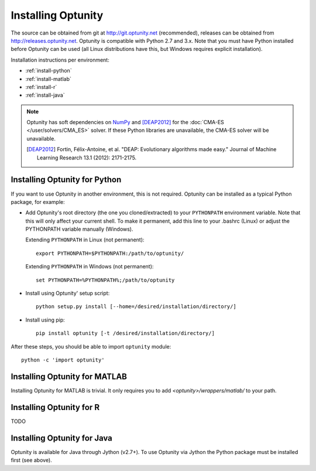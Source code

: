 ====================
Installing Optunity
====================

The source can be obtained from git at http://git.optunity.net (recommended), releases can be obtained from
http://releases.optunity.net. Optunity is compatible with Python 2.7 and 3.x. Note that you must have Python installed
before Optunity can be used (all Linux distributions have this, but Windows requires explicit installation).

Installation instructions per environment:

-   :ref:`install-python`
-   :ref:`install-matlab`
-   :ref:`install-r`
-   :ref:`install-java`

.. note::

    Optunity has soft dependencies on NumPy_ and [DEAP2012]_ for the :doc:`CMA-ES </user/solvers/CMA_ES>` solver.
    If these Python libraries are unavailable, the CMA-ES solver will be unavailable.

    .. [DEAP2012] Fortin, Félix-Antoine, et al. "DEAP: Evolutionary algorithms made easy."
        Journal of Machine Learning Research 13.1 (2012): 2171-2175.

    .. _NumPy:
        http://www.numpy.org

.. _install-python:

Installing Optunity for Python
-------------------------------

If you want to use Optunity in another environment, this is not required. 
Optunity can be installed as a typical Python package, for example:

-   Add Optunity's root directory (the one you cloned/extracted) to your ``PYTHONPATH`` environment variable.
    Note that this will only affect your current shell. To make it permanent, add this line to your .bashrc (Linux)
    or adjust the PYTHONPATH variable manually (Windows). 
    
    Extending ``PYTHONPATH`` in Linux (not permanent)::

        export PYTHONPATH=$PYTHONPATH:/path/to/optunity/

    Extending ``PYTHONPATH`` in Windows (not permanent)::
        
        set PYTHONPATH=%PYTHONPATH%;/path/to/optunity

-   Install using Optunity' setup script::

        python setup.py install [--home=/desired/installation/directory/]

-   Install using pip::

        pip install optunity [-t /desired/installation/directory/]

After these steps, you should be able to import ``optunity`` module::

    python -c 'import optunity'

.. _install-matlab:

Installing Optunity for MATLAB
-------------------------------

Installing Optunity for MATLAB is trivial. It only requires you to add `<optunity>/wrappers/matlab/` to your path.

.. _install-r:

Installing Optunity for R
--------------------------

TODO

.. _install-java:

Installing Optunity for Java
-----------------------------

Optunity is available for Java through Jython (v2.7+). To use Optunity via Jython the Python package must be installed first (see above).
